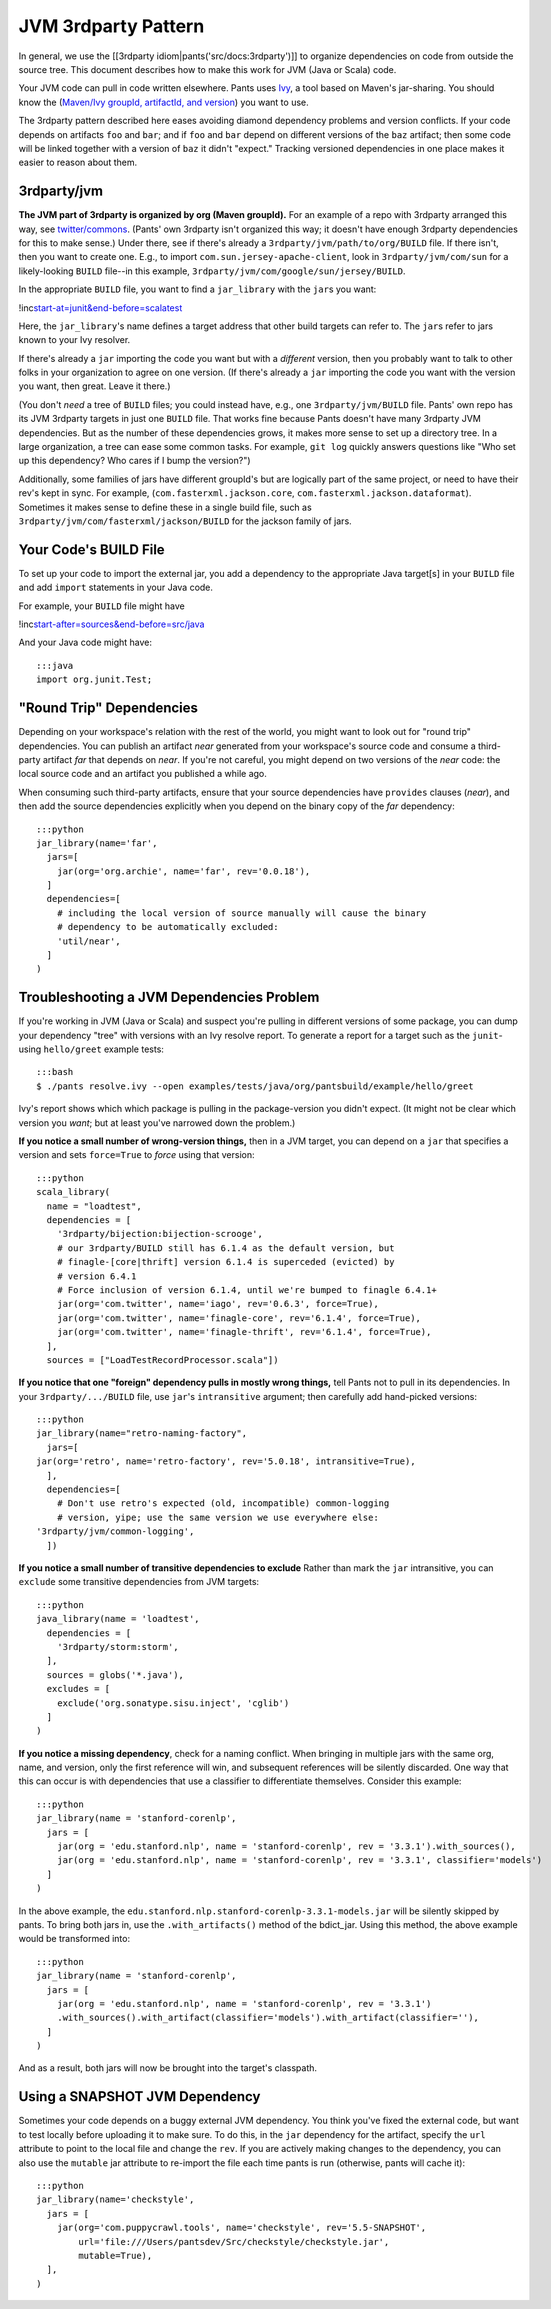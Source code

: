 JVM 3rdparty Pattern
====================

In general, we use the [[3rdparty idiom\|pants('src/docs:3rdparty')]] to
organize dependencies on code from outside the source tree. This
document describes how to make this work for JVM (Java or Scala) code.

Your JVM code can pull in code written elsewhere. Pants uses
`Ivy <http://ant.apache.org/ivy/>`__, a tool based on Maven's
jar-sharing. You should know the (`Maven/Ivy groupId, artifactId, and
version <http://maven.apache.org/guides/mini/guide-central-repository-upload.html>`__)
you want to use.

The 3rdparty pattern described here eases avoiding diamond dependency
problems and version conflicts. If your code depends on artifacts
``foo`` and ``bar``; and if ``foo`` and ``bar`` depend on different
versions of the ``baz`` artifact; then some code will be linked together
with a version of ``baz`` it didn't "expect." Tracking versioned
dependencies in one place makes it easier to reason about them.

3rdparty/jvm
------------

**The JVM part of 3rdparty is organized by org (Maven groupId).** For an
example of a repo with 3rdparty arranged this way, see
`twitter/commons <https://github.com/twitter/commons/tree/master/3rdparty/jvm>`__.
(Pants' own 3rdparty isn't organized this way; it doesn't have enough
3rdparty dependencies for this to make sense.) Under there, see if
there's already a ``3rdparty/jvm/path/to/org/BUILD`` file. If there
isn't, then you want to create one. E.g., to import
``com.sun.jersey-apache-client``, look in ``3rdparty/jvm/com/sun`` for a
likely-looking ``BUILD`` file--in this example,
``3rdparty/jvm/com/google/sun/jersey/BUILD``.

In the appropriate ``BUILD`` file, you want to find a
\ ``jar_library``\  with the \ ``jar``\ s you want:

!inc\ `start-at=junit&end-before=scalatest <../../../../../../3rdparty/BUILD>`__

Here, the \ ``jar_library``\ 's name defines a target address that other
build targets can refer to. The \ ``jar``\ s refer to jars known to your
Ivy resolver.

If there's already a ``jar`` importing the code you want but with a
*different* version, then you probably want to talk to other folks in
your organization to agree on one version. (If there's already a ``jar``
importing the code you want with the version you want, then great. Leave
it there.)

(You don't *need* a tree of ``BUILD`` files; you could instead have,
e.g., one ``3rdparty/jvm/BUILD`` file. Pants' own repo has its JVM
3rdparty targets in just one ``BUILD`` file. That works fine because
Pants doesn't have many 3rdparty JVM dependencies. But as the number of
these dependencies grows, it makes more sense to set up a directory
tree. In a large organization, a tree can ease some common tasks. For
example, ``git log`` quickly answers questions like "Who set up this
dependency? Who cares if I bump the version?")

Additionally, some families of jars have different groupId's but are
logically part of the same project, or need to have their rev's kept in
sync. For example, (``com.fasterxml.jackson.core``,
``com.fasterxml.jackson.dataformat``). Sometimes it makes sense to
define these in a single build file, such as
``3rdparty/jvm/com/fasterxml/jackson/BUILD`` for the jackson family of
jars.

Your Code's BUILD File
----------------------

To set up your code to import the external jar, you add a dependency to
the appropriate Java target[s] in your ``BUILD`` file and add ``import``
statements in your Java code.

For example, your ``BUILD`` file might have

!inc\ `start-after=sources&end-before=src/java <../../../../../tests/java/org/pantsbuild/example/hello/greet/BUILD>`__

And your Java code might have:

::

    :::java
    import org.junit.Test;

"Round Trip" Dependencies
-------------------------

Depending on your workspace's relation with the rest of the world, you
might want to look out for "round trip" dependencies. You can publish an
artifact *near* generated from your workspace's source code and consume
a third-party artifact *far* that depends on *near*. If you're not
careful, you might depend on two versions of the *near* code: the local
source code and an artifact you published a while ago.

When consuming such third-party artifacts, ensure that your source
dependencies have ``provides`` clauses (*near*), and then add the source
dependencies explicitly when you depend on the binary copy of the *far*
dependency:

::

    :::python
    jar_library(name='far',
      jars=[
        jar(org='org.archie', name='far', rev='0.0.18'),
      ]
      dependencies=[
        # including the local version of source manually will cause the binary
        # dependency to be automatically excluded:
        'util/near',
      ]
    )

Troubleshooting a JVM Dependencies Problem
------------------------------------------

If you're working in JVM (Java or Scala) and suspect you're pulling in
different versions of some package, you can dump your dependency "tree"
with versions with an Ivy resolve report. To generate a report for a
target such as the ``junit``-using ``hello/greet`` example tests:

::

    :::bash
    $ ./pants resolve.ivy --open examples/tests/java/org/pantsbuild/example/hello/greet

Ivy's report shows which which package is pulling in the package-version
you didn't expect. (It might not be clear which version you *want*; but
at least you've narrowed down the problem.)

**If you notice a small number of wrong-version things,** then in a JVM
target, you can depend on a ``jar`` that specifies a version and sets
``force=True`` to *force* using that version:

::

    :::python
    scala_library(
      name = "loadtest",
      dependencies = [
        '3rdparty/bijection:bijection-scrooge',
        # our 3rdparty/BUILD still has 6.1.4 as the default version, but
        # finagle-[core|thrift] version 6.1.4 is superceded (evicted) by
        # version 6.4.1
        # Force inclusion of version 6.1.4, until we're bumped to finagle 6.4.1+
        jar(org='com.twitter', name='iago', rev='0.6.3', force=True),
        jar(org='com.twitter', name='finagle-core', rev='6.1.4', force=True),
        jar(org='com.twitter', name='finagle-thrift', rev='6.1.4', force=True),
      ],
      sources = ["LoadTestRecordProcessor.scala"])

**If you notice that one "foreign" dependency pulls in mostly wrong
things,** tell Pants not to pull in its dependencies. In your
``3rdparty/.../BUILD`` file, use ``jar``'s ``intransitive`` argument;
then carefully add hand-picked versions:

::

    :::python
    jar_library(name="retro-naming-factory",
      jars=[
    jar(org='retro', name='retro-factory', rev='5.0.18', intransitive=True),
      ],
      dependencies=[
        # Don't use retro's expected (old, incompatible) common-logging
        # version, yipe; use the same version we use everywhere else:
    '3rdparty/jvm/common-logging',
      ])

**If you notice a small number of transitive dependencies to exclude**
Rather than mark the ``jar`` intransitive, you can ``exclude`` some
transitive dependencies from JVM targets:

::

    :::python
    java_library(name = 'loadtest',
      dependencies = [
        '3rdparty/storm:storm',
      ],
      sources = globs('*.java'),
      excludes = [
        exclude('org.sonatype.sisu.inject', 'cglib')
      ]
    )

**If you notice a missing dependency**, check for a naming conflict.
When bringing in multiple jars with the same org, name, and version,
only the first reference will win, and subsequent references will be
silently discarded. One way that this can occur is with dependencies
that use a classifier to differentiate themselves. Consider this
example:

::

    :::python
    jar_library(name = 'stanford-corenlp',
      jars = [
        jar(org = 'edu.stanford.nlp', name = 'stanford-corenlp', rev = '3.3.1').with_sources(),
        jar(org = 'edu.stanford.nlp', name = 'stanford-corenlp', rev = '3.3.1', classifier='models')
      ]
    )

In the above example, the
``edu.stanford.nlp.stanford-corenlp-3.3.1-models.jar`` will be silently
skipped by pants. To bring both jars in, use the ``.with_artifacts()``
method of the bdict\_jar. Using this method, the above example would be
transformed into:

::

    :::python
    jar_library(name = 'stanford-corenlp',
      jars = [
        jar(org = 'edu.stanford.nlp', name = 'stanford-corenlp', rev = '3.3.1')
        .with_sources().with_artifact(classifier='models').with_artifact(classifier=''),
      ]
    )

And as a result, both jars will now be brought into the target's
classpath.

Using a SNAPSHOT JVM Dependency
-------------------------------

Sometimes your code depends on a buggy external JVM dependency. You
think you've fixed the external code, but want to test locally before
uploading it to make sure. To do this, in the ``jar`` dependency for the
artifact, specify the ``url`` attribute to point to the local file and
change the ``rev``. If you are actively making changes to the
dependency, you can also use the ``mutable`` jar attribute to re-import
the file each time pants is run (otherwise, pants will cache it):

::

    :::python
    jar_library(name='checkstyle',
      jars = [
        jar(org='com.puppycrawl.tools', name='checkstyle', rev='5.5-SNAPSHOT',
            url='file:///Users/pantsdev/Src/checkstyle/checkstyle.jar',
            mutable=True),
      ],
    )

